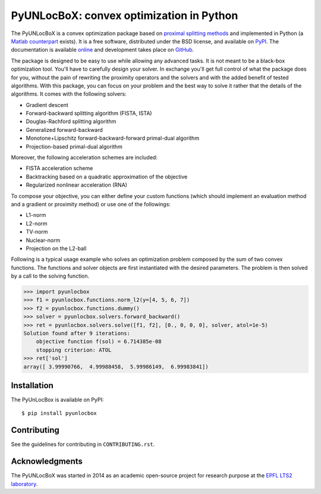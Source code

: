 =========================================
PyUNLocBoX: convex optimization in Python
=========================================

.. image:: https://readthedocs.org/projects/pyunlocbox/badge/?version=latest
   :target: https://pyunlocbox.readthedocs.io/en/latest/

.. image:: https://img.shields.io/travis/epfl-lts2/pyunlocbox.svg
   :target: https://travis-ci.org/epfl-lts2/pyunlocbox

.. image:: https://img.shields.io/coveralls/epfl-lts2/pyunlocbox.svg
   :target: https://coveralls.io/github/epfl-lts2/pyunlocbox

.. image:: https://img.shields.io/pypi/v/pyunlocbox.svg
   :target: https://pypi.python.org/pypi/pyunlocbox

.. image:: https://img.shields.io/pypi/l/pyunlocbox.svg
   :target: https://pypi.python.org/pypi/pyunlocbox

.. image:: https://img.shields.io/pypi/pyversions/pyunlocbox.svg
   :target: https://pypi.python.org/pypi/pyunlocbox

.. image:: https://img.shields.io/github/stars/epfl-lts2/pyunlocbox.svg?style=social
   :target: https://github.com/epfl-lts2/pyunlocbox

The PyUNLocBoX is a convex optimization package based on `proximal splitting
methods <https://en.wikipedia.org/wiki/Proximal_gradient_method>`_ and
implemented in Python (a `Matlab counterpart <https://lts2.epfl.ch/unlocbox>`_
exists). It is a free software, distributed under the BSD license, and
available on `PyPI <https://pypi.python.org/pypi/pyunlocbox>`_. The
documentation is available `online <https://pyunlocbox.readthedocs.io>`_ and
development takes place on `GitHub <https://github.com/epfl-lts2/pyunlocbox>`_.

The package is designed to be easy to use while allowing any advanced tasks. It
is not meant to be a black-box optimization tool. You'll have to carefully
design your solver. In exchange you'll get full control of what the package
does for you, without the pain of rewriting the proximity operators and the
solvers and with the added benefit of tested algorithms. With this package, you
can focus on your problem and the best way to solve it rather that the details
of the algorithms. It comes with the following solvers:

* Gradient descent
* Forward-backward splitting algorithm (FISTA, ISTA)
* Douglas-Rachford splitting algorithm
* Generalized forward-backward
* Monotone+Lipschitz forward-backward-forward primal-dual algorithm
* Projection-based primal-dual algorithm

Moreover, the following acceleration schemes are included:

* FISTA acceleration scheme
* Backtracking based on a quadratic approximation of the objective
* Regularized nonlinear acceleration (RNA)

To compose your objective, you can either define your custom functions (which
should implement an evaluation method and a gradient or proximity method) or
use one of the followings:

* L1-norm
* L2-norm
* TV-norm
* Nuclear-norm
* Projection on the L2-ball

Following is a typical usage example who solves an optimization problem
composed by the sum of two convex functions. The functions and solver objects
are first instantiated with the desired parameters. The problem is then solved
by a call to the solving function.

>>> import pyunlocbox
>>> f1 = pyunlocbox.functions.norm_l2(y=[4, 5, 6, 7])
>>> f2 = pyunlocbox.functions.dummy()
>>> solver = pyunlocbox.solvers.forward_backward()
>>> ret = pyunlocbox.solvers.solve([f1, f2], [0., 0, 0, 0], solver, atol=1e-5)
Solution found after 9 iterations:
    objective function f(sol) = 6.714385e-08
    stopping criterion: ATOL
>>> ret['sol']
array([ 3.99990766,  4.99988458,  5.99986149,  6.99983841])

Installation
------------

The PyUnLocBox is available on PyPI::

    $ pip install pyunlocbox

Contributing
------------

See the guidelines for contributing in ``CONTRIBUTING.rst``.

Acknowledgments
---------------

The PyUNLocBoX was started in 2014 as an academic open-source project for
research purpose at the `EPFL LTS2 laboratory <https://lts2.epfl.ch>`_.

